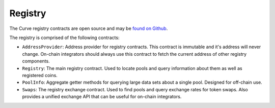 .. _overview:


========
Registry
========

The Curve registry contracts are open source and may be `found on Github <https://github.com/curvefi/curve-pool-registry>`_.

The registry is comprised of the following contracts:

* ``AddressProvider``: Address provider for registry contracts. This contract is immutable and it's address will never change. On-chain integrators should always use this contract to fetch the current address of other registry components.
* ``Registry``: The main registry contract. Used to locate pools and query information about them as well as registered coins.
* ``PoolInfo``: Aggregate getter methods for querying large data sets about a single pool. Designed for off-chain use.
* ``Swaps``: The registry exchange contract. Used to find pools and query exchange rates for token swaps. Also provides a unified exchange API that can be useful for on-chain integrators.

